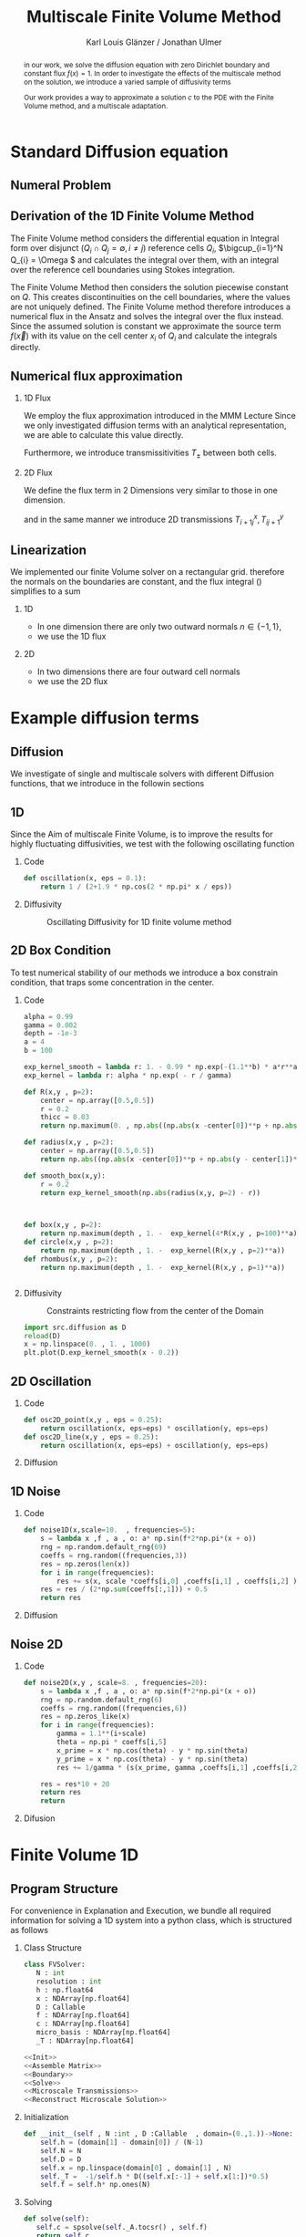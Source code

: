 #+title: Multiscale Finite Volume Method
#+author: Karl Louis Glänzer / Jonathan Ulmer
#+startup: latexpreview
#+startup: beamer
#+latex_compiler: lualatex
#+latex_class: beamer
#+LaTeX_CLASS_options: [presentation,small]
#+property: header-args:python :session :tangle fv.py :comments org :exports both :eval never-export
#+OPTIONS: H:2 toc:t num:t
#+BEAMER_THEME: Madrid
#+COLUMNS: %45ITEM %10BEAMER_ENV(Env) %10BEAMER_ACT(Act) %4BEAMER_COL(Col)
#+BEAMER_FRAME_OPTIONS: allowframebreaks
#+LATEX_HEADER: \setkeys{Gin}{width=0.6\textwidth}


* Preamble :noexport:
#+begin_src python :tangle src/fvsolver.py :noweb no-export :exports none
from typing import Callable
import numpy as np
from scipy.sparse import spdiags
from scipy.sparse.linalg import spsolve
from numpy.typing import NDArray
#+end_src

#+RESULTS:
: None


#+begin_src python  :exports none
import matplotlib.pyplot as plt
import seaborn as sns
import numpy as np
#+end_src

#+RESULTS:
: None

#+begin_src python :tangle src/diffusion.py
import numpy as np
#+end_src


* Standard Diffusion equation
** Numeral Problem
#+begin_abstract
in our work, we solve the diffusion equation \eqref{eq:diffusion} with zero Dirichlet boundary and constant flux \(f(x) = 1\). In order to investigate the effects of the multiscale method on the solution, we introduce a varied sample of diffusivity terms
\begin{align}
\label{eq:diffusion}
\nabla \cdot (D(x) \nabla c) &= f(x) & \text{in}& \, \Omega \\
c(x) &= 0 &  \text{on}& \, \partial \Omega
\end{align}
Our work provides a way to approximate a solution \(c\) to the PDE \eqref{eq:diffusion} with the Finite Volume method, and a multiscale adaptation.
#+end_abstract
** Derivation of the 1D Finite Volume Method
The Finite Volume method considers the differential equation in Integral form over disjunct (\(Q_i \cap Q_j = \emptyset , i\neq  j\)) reference cells \(Q_{i}\), \(\bigcup_{i=1}^N  Q_{i} = \Omega \) and calculates the integral over them, with an integral over the reference cell boundaries using Stokes integration.


\begin{align}
\label{eq:fv-integral}
\int_{Q_i} \nabla \cdot (D(x) \nabla c )  &= \int_{Q_i} f(x) \, \mathrm{d}x  & i&=1, \dots  , N\\
\int_{\partial Q_i} D(x) \nabla c \cdot \vec{n} \, \mathrm{d}S \, &=   \int_{Q_i} f(x) \, \mathrm{d} x & i&=1, \dots  , N
\end{align}


The Finite Volume Method then considers the solution piecewise constant on \(Q\). This creates discontinuities on the cell boundaries, where the values are not uniquely defined.
The Finite Volume method therefore introduces a numerical flux in the Ansatz and solves the integral over the flux instead.
Since the assumed solution is constant we approximate the source term \(f(\vec{x})\)  with its value on the cell center \(x_i\) of \(Q_i\) and calculate the integrals directly.

\begin{align}
\int_{\partial Q_i} g(c^+, c^-) \cdot \vec{n} \, \mathrm{d}S \, &=   \int_{Q_i} f(x) \, \mathrm{d} x & i&=1, \dots  , N\\
\label{eq:fv-discrete}
 \int_{\partial Q_i} g(c^+, c^-) \cdot \vec{n} \, \mathrm{d}S \,&=   |Q_i| f(x_i)  & i&=1, \dots  , N
\end{align}

** Numerical flux approximation
*** 1D Flux
We employ the  flux approximation introduced in the MMM Lecture Since we only investigated diffusion terms with an analytical representation, we are able to calculate this value directly.
\begin{align}
\label{eq:flux-1d}
g(c^+ , c^-) = - D(x^{\frac{1}{2} +}) \frac{c^+ - c^-}{h}
\end{align}
Furthermore, we introduce transmissitivities \(T_{\pm }\) between both cells.
\begin{align*}
g(c^+ , c^-) &= T_{\pm } * \left( c^+ - c^- \right) \\
T_{\pm } &= - D(x^{\frac{1}{2}+}) \frac{1}{h}
\end{align*}
*** 2D Flux
We define the flux term in 2 Dimensions very similar to those in one dimension.
\begin{align}
\label{eq:flux-2d}
g_{x}(c_{i+1,j} , c_{ij}) &= - \Delta_y D(x_{i+ \frac{1}{2},j }) \frac{c_{i+1,j} - c_{ij}}{\Delta_x}\\
g_y(c_{i,j+1} , c_{ij}) &= - \Delta_x D(x_{i,j+ \frac{1}{2}}) \frac{c_{i,j+1} - c_{ij}}{\Delta_y}
\end{align}
and in the same manner we introduce 2D transmissions \(T^x_{i+1j} , T^y_{ij+1}\)
\begin{align*}
g_x(c_{i+1j} , c_{ij}) &=   T^x_{i+1j} \left( c_{i+1j} - c_{ij}  \right)\\
g_y(c_{ij+1} , c_{ij}) &=   T^y_{ij+1} \left( c_{i+1j} - c_{ij}  \right)
\end{align*}
** Linearization

We implemented our finite Volume solver on a rectangular grid. therefore the normals on the boundaries are constant, and the flux integral (\ref{eq:fv-discrete}) simplifies to a sum
\begin{align*}
\sum_{ n \in \partial Q}   \vec{g}(c_{i+j+1} , c_{i+j}) \cdot \vec{n}  &=   |Q_i|  \overline{f}(x_{i})
\end{align*}
*** 1D
- In one dimension there are only two outward normals \(n \in \{-1,1\}\),
- we use the 1D flux \eqref{eq:flux-1d}

*** 2D
- In two dimensions there are four outward cell normals
\begin{align*}
n_{\mathrm{north}}  &=
\begin{pmatrix}
0 \\ 1
\end{pmatrix}
&
n_{\mathrm{south}}  &=
\begin{pmatrix}
0 \\ -1
\end{pmatrix}
\\
n_{\mathrm{east}}  &=
\begin{pmatrix}
1 \\ 0
\end{pmatrix}
&
n_{\mathrm{west}}  &=
\begin{pmatrix}
-1 \\ 0
\end{pmatrix}
\end{align*}
- we use the 2D flux \eqref{eq:flux-2d}

* Example diffusion terms

** Diffusion
We investigate of single and multiscale solvers with different Diffusion functions, that we introduce in the followin sections

** 1D

Since the Aim of multiscale Finite Volume, is to improve the results for highly fluctuating diffusivities, we test with the following oscillating function
\begin{align*}
D(x) &= \frac{1}{2+ 1.9 \cos \left( \frac{2 \pi x}{\epsilon} \right)}
\end{align*}

*** Code
#+begin_src python :tangle src/diffusion.py :eval never
def oscillation(x, eps = 0.1):
    return 1 / (2+1.9 * np.cos(2 * np.pi* x / eps))
#+end_src

*** Diffusivity
#+name: 1D Diffusion
#+begin_src python  :session :results output file graphics  :file images/D.svg :exports results
import numpy as np
import matplotlib.pyplot as plt
import src.diffusion as D
reload(D)
x = np.linspace(0,1 ,10)
plt.plot(x , D.oscillation(x))
x_highres = np.linspace(0,1 , 100000)
plt.plot(x_highres , D.oscillation(x_highres))
plt.legend([r"$D$ Sampled on a course grid" , r"$D$"] , loc="upper right")
plt.title("1D Diffusion Coefficient")
#+end_src


#+caption: Oscillating Diffusivity for 1D finite volume method
#+RESULTS: 1D Diffusion
[[file:images/D.svg]]


** 2D Box Condition
To test numerical stability of our methods we introduce a box constrain condition, that traps some concentration in the center.
*** Code
#+begin_src python :tangle src/diffusion.py :eval never
alpha = 0.99
gamma = 0.002
depth = -1e-3
a = 4
b = 100

exp_kernel_smooth = lambda r: 1. - 0.99 * np.exp(-(1.1**b) * a*r**a)
exp_kernel = lambda r: alpha * np.exp( - r / gamma)

def R(x,y , p=2):
    center = np.array([0.5,0.5])
    r = 0.2
    thicc = 0.03
    return np.maximum(0. , np.abs((np.abs(x -center[0])**p + np.abs(y - center[1])**p)**(1/p) - r) - thicc)

def radius(x,y , p=2):
    center = np.array([0.5,0.5])
    return np.abs((np.abs(x -center[0])**p + np.abs(y - center[1])**p)**(1/p))

def smooth_box(x,y):
    r = 0.2
    return exp_kernel_smooth(np.abs(radius(x,y, p=2) - r))



def box(x,y , p=2):
    return np.maximum(depth , 1. -  exp_kernel(4*R(x,y , p=100)**a))
def circle(x,y , p=2):
    return np.maximum(depth , 1. -  exp_kernel(R(x,y , p=2)**a))
def rhombus(x,y , p=2):
    return np.maximum(depth , 1. -  exp_kernel(R(x,y , p=1)**a))
#+end_src

#+begin_src python

#+end_src

*** Diffusivity
#+name: 2D Box Constraints
#+begin_src python :results graphics file output :file images/box-constraints.svg :exports results
import src.diffusion as D
reload(D)

N = 1000
M = 1000
x = np.linspace(0.,1., N)
y= np.linspace(0.,1., M)
grid = np.meshgrid(x,y)
diffusion_b = D.smooth_box(grid[0] , grid[1])
diffusion_b = diffusion_b.reshape((N,M))
diffusion_c = D.circle(grid[0] , grid[1])
diffusion_c = diffusion_c.reshape((N,M))
diffusion_r = D.rhombus(grid[0] , grid[1])
diffusion_r = diffusion_r.reshape((N,M))

fig,axis= plt.subplots(1,3)
im1 = axis[0].imshow(diffusion_b , cmap="magma" , extent=[0,1,0,1])
axis[0].set_title(r"Square with $L^{100}$ norm")
im2 = axis[1].imshow(diffusion_c , cmap="magma" , extent=[0,1,0,1])
axis[1].set_title(r"Circle with $L^{2}$ norm")
im2 = axis[2].imshow(diffusion_r , cmap="magma" , extent=[0,1,0,1])
axis[2].set_title(r"Rhombus with $L^{1}$ norm")

#fig.colorbar()
fig.suptitle(r"2D Box Constraints")
fig.colorbar(im1 ,ax=axis , fraction=0.025)
#+end_src

#+caption: Constraints restricting flow from the center of the Domain
#+RESULTS: 2D Box Constraints
[[file:images/box-constraints.svg]]


#+begin_src python :results file graphics output :file images/test.png
import src.diffusion as D
reload(D)
x = np.linspace(0. , 1. , 1000)
plt.plot(D.exp_kernel_smooth(x - 0.2))
#+end_src

#+RESULTS:
[[file:images/test.png]]

** 2D Oscillation
*** Code
#+begin_src python :tangle src/diffusion.py
def osc2D_point(x,y , eps = 0.25):
    return oscillation(x, eps=eps) * oscillation(y, eps=eps)
def osc2D_line(x,y , eps = 0.25):
    return oscillation(x, eps=eps) + oscillation(y, eps=eps)

#+end_src

*** Diffusion
#+name: 2D Ocillation
#+begin_src python :results graphics file output :file images/oscillation-2d.svg :exports results
import src.diffusion as D
reload(D)


N = 1000
M = 1000
x = np.linspace(0.,1., N)
y= np.linspace(0.,1., M)
grid = np.meshgrid(x,y)
diffusion_b = D.osc2D_point(grid[0] , grid[1])
diffusion_b = diffusion_b.reshape((N,M))
diffusion_c = D.osc2D_line(grid[0] , grid[1])
diffusion_c = diffusion_c.reshape((N,M))

fig,axis= plt.subplots(1,2)
im1 = axis[0].imshow(diffusion_b , cmap="magma" , extent=[0,1,0,1])
axis[0].set_title(r"0D Obstacles")
im2 = axis[1].imshow(diffusion_c , cmap="magma" , extent=[0,1,0,1])
axis[1].set_title(r"1D Obstacles")

#fig.colorbar()
fig.suptitle(r"Osscillating Diffusion")
fig.colorbar(im1 ,ax=axis , fraction=0.025)
#+end_src

#+RESULTS: 2D Ocillation
[[file:images/oscillation-2d.svg]]

** 1D Noise

*** Code
#+begin_src python :tangle src/diffusion.py
def noise1D(x,scale=10.  , frequencies=5):
    s = lambda x ,f , a , o: a* np.sin(f*2*np.pi*(x + o))
    rng = np.random.default_rng(69)
    coeffs = rng.random((frequencies,3))
    res = np.zeros(len(x))
    for i in range(frequencies):
        res += s(x, scale *coeffs[i,0] ,coeffs[i,1] , coeffs[i,2] )
    res = res / (2*np.sum(coeffs[:,1])) + 0.5
    return res
#+end_src

#+RESULTS:
: None

*** Diffusion
#+begin_src python :exports results :results file graphics output :file images/noise.svg
import src.diffusion as D
reload(D)
x = np.linspace(0,1)
plt.plot(D.noise1D(x))
#+end_src

#+RESULTS:
[[file:images/noise.svg]]

** Noise 2D
*** Code
#+begin_src python :tangle src/diffusion.py :eval never
def noise2D(x,y , scale=8. , frequencies=20):
    s = lambda x ,f , a , o: a* np.sin(f*2*np.pi*(x + o))
    rng = np.random.default_rng(6)
    coeffs = rng.random((frequencies,6))
    res = np.zeros_like(x)
    for i in range(frequencies):
        gamma = 1.1**(i+scale)
        theta = np.pi * coeffs[i,5]
        x_prime = x * np.cos(theta) - y * np.sin(theta)
        y_prime = x * np.cos(theta) - y * np.sin(theta)
        res += 1/gamma * (s(x_prime, gamma ,coeffs[i,1] ,coeffs[i,2] ) + s(y_prime, gamma ,coeffs[i,2] , coeffs[i,4] ))

    res = res*10 + 20
    return res
    return
#+end_src

*** Difusion
#+name: 2D Noise
#+begin_src python :results file graphics output :file images/noise-2D.png :exports results
import src.diffusion as D
reload(D)
N = 100
M = 100
x = np.linspace(0.,1., N)
y= np.linspace(0.,1., M)
grid = np.meshgrid(x,y)
noise = D.noise2D(grid[0].ravel() , grid[1].ravel(), scale=10, frequencies=20)
sns.heatmap(noise.reshape(N,M))
#+end_src

#+RESULTS: 2D Noise
[[file:images/noise-2D.png]]


* Finite Volume 1D
** Program Structure
For convenience in Explanation and Execution, we bundle all required information for solving a 1D system into a python class, which is structured as follows

*** Class Structure
#+begin_src python :tangle src/fvsolver.py :noweb no-export
class FVSolver:
   N : int
   resolution : int
   h : np.float64
   x : NDArray[np.float64]
   D : Callable
   f : NDArray[np.float64]
   c : NDArray[np.float64]
   micro_basis : NDArray[np.float64]
   _T : NDArray[np.float64]

<<Init>>
<<Assemble Matrix>>
<<Boundary>>
<<Solve>>
<<Microscale Transmissions>>
<<Reconstruct Microscale Solution>>
#+end_src


*** Initialization
#+name: Init
#+begin_src python :eval never
   def __init__(self , N :int , D :Callable  , domain=(0.,1.))->None:
       self.h = (domain[1] - domain[0]) / (N-1)
       self.N = N
       self.D = D
       self.x = np.linspace(domain[0] , domain[1] , N)
       self._T =  -1/self.h * D((self.x[:-1] + self.x[1:])*0.5)
       self.f = self.h* np.ones(N)

#+end_src

*** Solving
#+name: Solve
#+begin_src python :eval never
   def solve(self):
      self.c = spsolve(self._A.tocsr() , self.f)
      return self.c

#+end_src
*** Boundary
#+name: Boundary
#+begin_src python :eval never
   def set_boundary(self , bc=(0.,0.)):
      self.f[0] = bc[0]
      self.f[-1] = bc[1]

#+end_src



*** Assembly of the linear system
*** Matrix Assembly
#+name: Assemble Matrix
#+begin_src python :eval never
   def assemble_matrix(self)-> None:
      diagp1 = np.zeros(self.N)
      diagp1[2:] =  self._T[1:]
      diagm1 = np.zeros(self.N)
      diagm1[:-2] =  self._T[:-1]
      diag0 = np.ones(self.N)
      diag0[1:-1] = -1 * (self._T[1:] + self._T[:-1])
      self._A = spdiags([diagm1 , diag0 , diagp1] , np.array( [-1, 0, 1] ))
#+end_src

*** Sparsity Pattern of the linear system
#+name: A Sparsity
#+begin_src python :session :results output graphics file :file images/A-sparsity.svg :exports results
from importlib import reload
import src.fvsolver
from src.fvsolver import FVSolver
reload(src.fvsolver)
f10 = FVSolver(50,  D.oscillation)
f10.assemble_matrix()
A = f10._A
sparsity = np.full(A.shape , np.nan)
Idx = A.nonzero()
sparsity[Idx] = A.todense()[Idx]
sns.heatmap(sparsity)
plt.title("Sparsity Patter of A")
#+end_src

#+RESULTS: A Sparsity
[[file:images/A-sparsity.svg]]

* Multiscale :noexport:
In 1D
#+name: Microscale Transmissions
#+begin_src python :eval never
   def set_multiscale_transmissions(self, resolution)->NDArray[np.float64]:
      self.resolution = resolution
      micro_basis = np.zeros((self.N-1)*resolution)
      for i in range(1,self.N):
         micro_fv = FVSolver(resolution , self.D , domain=(self.x[i-1], self.x[i]))
         micro_fv.set_boundary(bc=(0.,1.))
         micro_fv.assemble_matrix()
         phi = micro_fv.solve()

         micro_basis[resolution * (i-1):resolution*i] = phi
         hm = micro_fv.h
         self._T[i-1] = -hm * np.sum(((phi[1:] - phi[:-1])/hm)**2 * self.D(micro_fv.x[:-1]))
      self.micro_basis = micro_basis
      return micro_basis

#+end_src

\begin{align*}
T_{\pm } &= -\int_{Q} D(x) (\phi'_{\pm} (x))^2\, \mathrm{d}x
\end{align*}


#+name: Reconstruct Microscale Solution
#+begin_src python :eval never

   def reconstruct_multiscale(self)->NDArray[np.float64]:
        self.reconstruction = np.zeros_like(self.micro_basis)
        for i in range(len(self.c)-1):
            n = self.resolution
            t = self.micro_basis[n*i:n*(i+1)]
            self.reconstruction[n*i:n*(i+1)] = (1-t) * self.c[i] + t * self.c[i+1]

#+end_src

#+begin_src python :results graphics file output :file images/reconstruction.png
from importlib import reload
import src.fvsolver
from src.fvsolver import FVSolver
import src.diffusion as D
reload(src.fvsolver)
reload(D)
fv = FVSolver(20 * 100 ,  D.oscillation)
fv.assemble_matrix()
fv.set_boundary()
c_course = fv.solve()

fv_ref = FVSolver(100000 ,  D.oscillation)
fv_ref.set_boundary()
fv_ref.assemble_matrix()
c_fine = fv_ref.solve()

fvmulti = FVSolver(20 ,  D.oscillation)
mb = fvmulti.set_multiscale_transmissions(100)
fvmulti.set_boundary()
fvmulti.assemble_matrix()
c_multi = fvmulti.solve()
fvmulti.reconstruct_multiscale()

plt.plot(fv.x , c_course)
plt.plot(fvmulti.x , c_multi)
x_fine = np.linspace(0,1, len(fvmulti.micro_basis))
plt.plot(x_fine,fvmulti.reconstruction)
plt.plot(fv_ref.x,c_fine)
plt.title("Comparison Of Different Solvers")
plt.xlabel(r"$x$")
plt.ylabel(r"$c(x)$")
plt.legend(["macro" , "multiscale", "multi_fine" , "reference"])
#+end_src

#+RESULTS:
[[file:images/reconstruction.png]]

#+begin_src python :results output file graphics :file images/msbasis.png
plt.plot(mb)
#+end_src

#+RESULTS:
[[file:images/msbasis.png]]

#+begin_src python :results output file graphics :file images/multi1D.png
fv.assemble_matrix()
c_multi = fv.solve()
plt.plot(c_multi)
#+end_src

#+end_src

#+begin_src python :session :file images/multiscaleplot.svg  :results output file graphics
c_macro = sp.sparse.linalg.spsolve(A_macro.tocsr(),source)
c_multi = np.zeros((N-1)* n)
x = np.linspace(0,1,N)
x_multi = np.linspace(0,1 , n*(N-1))
for i in range(len(c_macro)-1):
    t = micro_basis[n*i:n*(i+1)]
    c_multi[n*i:n*(i+1)] = (1-t) * c_macro[i] + t * c_macro[i+1]
plt.plot(x,c)
plt.plot(x,c_macro)
plt.plot(x_multi,c_multi)
plt.plot(x_fine , c_fine)
#+end_src

#+RESULTS:
[[file:images/multiscaleplot.svg]]

* Cleanup :noexport:

#+RESULTS:
: None

#+begin_src python :results output file graphics :file images/course1D.png
from importlib import reload
import src.fvsolver
from src.fvsolver import FVSolver
import src.diffusion as D
reload(src.fvsolver)
reload(D)
epsilon = 0.1
diff = lambda x: D.circle(x,0.5)
fv = FVSolver(1000 , diff)
fv.assemble_matrix()
fv.set_boundary()
c_course = fv.solve()
wall = fv.D(fv.x)
print(np.min(wall))
plt.plot(fv.x,wall)
plt.plot(fv.x,c_course)
#+end_src

#+RESULTS:
[[file:images/course1D.png]]

#+begin_src python :results output file graphics :file images/msbasis.png
mb = fv.set_multiscale_transmissions(100)
plt.plot(mb)
#+end_src

#+RESULTS:
[[file:images/msbasis.png]]

#+begin_src python :results output file graphics :file images/multi1D.png
fv.assemble_matrix()
c_multi = fv.solve()
plt.plot(c_multi)
#+end_src

#+RESULTS:
[[file:images/multi1D.png]]
* 2D :noexport:
#+begin_src python :tangle src/fvsolver.py :noweb no-export
import scipy as sp
import numpy as np
class FVSolver2D:
   N : int
   M : int
   h_x : np.float64
   h_y : np.float64
   x : NDArray[np.float64]
   y : NDArray[np.float64]
   D : Callable
   f : NDArray[np.float64]
   c : NDArray[np.float64]

   _T_x : NDArray[np.float64]
   _T_y : NDArray[np.float64]

   def reconstruct_multiscale(self):
      pass


<<Init 2D>>

<<Assemble 2D Matrix>>

   def set_boundary(self , bc=(0.,0. , 0. , 0.)):
      self.f[ 0,1:-1]= bc[0]
      self.f[-1,1:-1]= bc[1]
      self.f[1:-1, 0]= bc[2]
      self.f[1:-1,-1]= bc[3]


   def solve(self):
      self.c = spsolve(self._A.tocsr() , self.f.ravel()).reshape((self.N,self.M))
      return self.c

<<2D Microscale Transmissions>>
#+end_src


#+name: Init 2D
#+begin_src python :eval never
   def __init__(self ,
                N:int,
                M:int ,
                D :Callable  ,
                domain=np.array([[0.,0.] , [1.,1.]]),
                )->None:
      self.h_x = (domain[1,0] - domain[0,0]) / (N-1)
      self.h_y = (domain[1,1] - domain[0,1]) / (M-1)
      self.x = np.linspace(domain[0,0] , domain[1,0] , N)
      self.y = np.linspace(domain[0,1] , domain[1,1] , M)
      x_h = self.x[:-1] + 0.5 * self.h_x
      y_h = self.y[:-1] + 0.5 * self.h_y
      halfgrid_x = np.meshgrid(x_h,self.y,indexing="ij")
      halfgrid_y = np.meshgrid(self.x,y_h , indexing="ij")
      self._T_x = -self.h_y/self.h_x * D(halfgrid_x[0] , halfgrid_x[1])
      self._T_y = -self.h_x/self.h_y * D(halfgrid_y[0] , halfgrid_y[1])
      self.N = N
      self.M = M
      self.D = D
      self.f = self.h_x * self.h_y* np.ones((N, M))

#+end_src


#+name: Assemble 2D Matrix
#+begin_src python :eval never
   def assemble_matrix(self)->None:
       main_diag = np.ones((  self.N,self.M))
       diag_north = np.zeros((self.N,self.M))
       diag_south = np.zeros((self.N,self.M))
       diag_east = np.zeros(( self.N,self.M))
       diag_west = np.zeros(( self.N,self.M))
       main_diag[1:-1,1:-1] =  -1* (self._T_x[:-1,1:-1] + self._T_x[1:,1:-1] + self._T_y[1:-1,:-1] + self._T_y[1:-1,1:])
       main_diag = np.ravel(main_diag)

       diag_north[1:-1,1:-1] =  self._T_y[1:-1,:-1]
       diag_south[1:-1,1:-1] =  self._T_y[1:-1,1:]
       diag_east[1:-1,1:-1] =   self._T_x[1:,1:-1]
       diag_west[1:-1,1:-1] =   self._T_x[:-1,1:-1]
       diag_north = diag_north.ravel()
       diag_south = diag_south.ravel()
       diag_west = diag_west.ravel()
       diag_east = diag_east.ravel()

       A = sp.sparse.spdiags([main_diag , diag_east , diag_west ,  diag_north , diag_south] , [0 , -self.N  , self.N , 1 , -1] , self.N*self.M , self.M*self.N)
       self._A = A.T

#+end_src

on a \(N \times M\) grid
** Numerical Flux in 2D
\begin{align*}
g_{x}(c_{i+1,j} , c_{ij}) &= - \Delta_y D(x_{i+ \frac{1}{2},j }) \frac{c_{i+1,j} - c_{ij}}{\Delta_x}\\
g_y(c_{i,j+1} , c_{ij}) &= - \Delta_x D(x_{i,j+ \frac{1}{2}}) \frac{c_{i,j+1} - c_{ij}}{\Delta_y} \\
g_x(c_{i+1j} , c_{ij}) &=   T^x_{i+1j} \left( c_{i+1j} - c_{ij}  \right)\\
g_y(c_{ij+1} , c_{ij}) &=   T^y_{ij+1} \left( c_{i+1j} - c_{ij}  \right)
\end{align*}
The boundary term can then be approximated by
\begin{align*}
 - g_{x}(c_{i,j} , c_{i-1,j}) + g_{x}(c_{i+1,j} , c_{ij})  -  g_y(c_{i,j} , c_{i,j-1}) + g_y(c_{i,j+1} , c_{ij}) &= \Delta_x \Delta_y f(x_{ij})
\end{align*}
One Dimensionalize the index
\begin{align*}
 - g_{x}(c_{i + Nj} , c_{i-1 + Nj}) + g_{x}(c_{i+1 + Nj} , c_{i + Nj})  -  g_y(c_{i + Nj} , c_{i + N(j-1)}) + g_y(c_{i + N(j+1)} , c_{i + Nj}) &= \Delta_x \Delta_y f(x_{i + Nj})
\end{align*}
plug in Flux Approach with \(\Delta_x = \Delta_y = h\)
\begin{align*}
& \left(D(x-\frac{h}{2},y)c_{i+Nj}-D(x-\frac{h}{2},y)c_{i-1+Nj}\right)\\
&-\left(D(x+\frac{h}{2},y)c_{i+1+Nj}-D(x+\frac{h}{2},y)c_{i+Nj}\right)\\
&+\left(D(x,y-\frac{h}{2})c_{i+Nj}-D(x,y-\frac{h}{2})c_{i+N(j-1)}\right)\\
&-\left(D(x,y+\frac{h}{2})c_{i+N(j+1)}-D(x,y+\frac{h}{2})c_{i+Nj}\right)
\end{align*}

\begin{align*}
& D(x-\frac{h}{2},y)c_{i+Nj}-D(x-\frac{h}{2},y)c_{i-1+Nj}  \\
&-D(x+\frac{h}{2},y)c_{i+1+Nj}+D(x+\frac{h}{2},y)c_{i+Nj}  \\
& D(x,y-\frac{h}{2})c_{i+Nj}-D(x,y-\frac{h}{2})c_{i+N(j-1)}\\
&-D(x,y+\frac{h}{2})c_{i+N(j+1)}+D(x,y+\frac{h}{2})c_{i+Nj}
\end{align*}

\begin{align*}
& -D(x-\frac{h}{2},y)c_{i-1+Nj}  \\
&-D(x+\frac{h}{2},y)c_{i+1+Nj}  \\
& -D(x,y-\frac{h}{2})c_{i+N(j-1)}\\
&-D(x,y+\frac{h}{2})c_{i+N(j+1)}\\
\left(D(x-\frac{h}{2},y) + D(x+\frac{h}{2},y) + D(x,y-\frac{h}{2}) + D(x,y+\frac{h}{2}) \right) c_{i+Nj}
\end{align*}

#+begin_src python
import os

# Set this before importing NumPy/SciPy
os.environ["OMP_NUM_THREADS"] = "16"       # For MKL/OpenMP
os.environ["OPENBLAS_NUM_THREADS"] = "16"  # For OpenBLAS
os.environ["MKL_NUM_THREADS"] = "16"       # For Intel MKL
os.environ["NUMEXPR_NUM_THREADS"] = "16"   # Just in case

import numpy as np
import scipy

#+end_src

#+begin_src python :results file graphics output :file images/2D_Diffusion.png
import seaborn as sns
import matplotlib.pyplot as plt
import numpy as np
#+end_src



#+begin_src python :results file graphics output :file images/spy.svg
reload(src.fvsolver)
from src.fvsolver import FVSolver2D
smol_fv = FVSolver2D(10,10,D)
smol_fv.assemble_matrix()
plt.imshow(smol_fv._A.todense())
#plt.spy(A.T, markersize=1)
#+end_src

#+RESULTS:
[[file:images/spy.svg]]

#+begin_src python :results file graphics output :file images/_T_x.png :async t
fv2D = FVSolver2D(N,M,D)
sns.heatmap(fv2D._T_y, cmap="magma")
#+end_src

#+RESULTS:
[[file:images/_T_x.png]]

#+begin_src python :results file graphics output :file images/2d-result.png :async t
fv2D = FVSolver2D(N,M,D)
fv2D.assemble_matrix()
fv2D.set_boundary()
c = fv2D.solve()
sns.heatmap(c, cmap="magma")
#+end_src

#+RESULTS:
[[file:images/2d-result.png]]

#+begin_src python :results output
error =np.linalg.norm(A@c_vec - f)
print(error)
#+end_src

#+RESULTS:
: 1.025105313314805e-12

#+begin_src python :results file graphics output :file images/2d-surf.png
fig = plt.figure()
ax = fig.add_subplot(111, projection='3d')
ax.plot_surface(grid[0] ,grid[1],c , cmap="magma")
#+end_src

#+RESULTS:
[[file:images/2d-surf.png]]
* 2D Multiscale :noexport:
\begin{align*}
T_{\pm } &= -\int_{Q} D(x,y) \phi_x'(x)  \phi_y'(y)\, \mathrm{d}x \mathrm{d}y
\end{align*}
#+name:2D Microscale Transmissions
#+begin_src python :eval never
   def set_multiscale_transmissions(self, resolution):
      self.microscale_basis_x = np.zeros((self._T_x.shape[0] , self._T_x.shape[1] , resolution))
      self.microscale_basis_y = np.zeros((self._T_y.shape[0] , self._T_y.shape[1] , resolution))
      for i in range(self._T_x.shape[0]):
         for j in range(self._T_x.shape[1]):
            #Do mircroscale x
            D_micro = lambda x: self.D(x, self.y[j])
            fv_micro = FVSolver(resolution , D_micro, domain=(self.x[i] , self.x[i+1]))
            fv_micro.assemble_matrix()
            fv_micro.set_boundary(bc=(0.,1.))
            phi =fv_micro.solve()
            self.microscale_basis_x[i,j,:] = phi
            self._T_x[i,j] =   -fv_micro.h * self.h_y* np.sum(((phi[1:] - phi[:-1])/(fv_micro.h))**2 * D_micro(fv_micro.x[1:] - fv_micro.h/2))

      for i in range(self._T_y.shape[0]):
         for j in range(self._T_y.shape[1]):
            # Do microscale y
            D_micro = lambda y: self.D(self.x[i], y)
            fv_micro = FVSolver(resolution , D_micro, domain=(self.y[j] , self.y[j+1]))
            fv_micro.assemble_matrix()
            fv_micro.set_boundary(bc=(0.,1.))
            phi =fv_micro.solve()
            self.microscale_basis_y[i,j,:] = phi
            self._T_y[i,j] =   -fv_micro.h * self.h_x  * np.sum(((phi[1:] - phi[:-1])/(fv_micro.h))**2 * D_micro(fv_micro.x[1:] - fv_micro.h/2))

      return self.microscale_basis_x , self.microscale_basis_y

#+end_src

#+begin_src python :results file graphics output :file images/2d-multi-result.png :async t
reload(src.fvsolver)
reload(D)
from src.fvsolver import FVSolver2D
fv2D = FVSolver2D(20,20,D.box)
mx,my = fv2D.set_multiscale_transmissions(20)
fv2D.assemble_matrix()
fv2D.set_boundary()
c = fv2D.solve()
c_slice = c[:,5]
sns.heatmap(c, cmap="magma")
#sns.heatmap(fv2D._T_x, cmap="magma")
#plt.plot(c_slice)
#+end_src

#+RESULTS:
[[file:images/2d-multi-result.png]]

#+name: 2D Multiscale Reconstruction
#+begin_src python

#+end_src

#+begin_src python :results file graphics output :file images/debug.png
phi = fv2D.microscale_basis_y[10,:,:].ravel()
D_micro = lambda y: fv2D.D(fv2D.x[10], y)
y_smoll = np.linspace(0.,1. , 38000)
plt.plot(y_smoll , D_micro(y_smoll))
plt.plot(y_smoll , phi)
#+end_src

#+RESULTS:
[[file:images/debug.png]]

* Reference Solution
** Reference
Solution of the 2D Laplace equation:
\begin{align}
\label{eq:poisson}
- \Delta u(x,y) &= f(x,y) & \text{in} \quad \Omega \\
u(x,y) &= 0 & \text{on} \quad  \Gamma_D
\end{align}
where \(f(x,y) = 2 * (x+y - x^2 - y^2) \) the analytical solution is
\begin{align*}
u(x,y) &= x * (1-x) * y * (1-y)
\end{align*}
